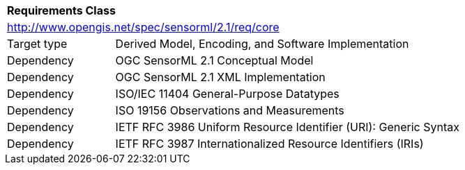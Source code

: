[[rc_core]]
[cols="1,4",width="90%"]
|===
2+|*Requirements Class* 
2+|http://www.opengis.net/spec/sensorml/2.1/req/core
|Target type | Derived Model, Encoding, and Software Implementation

|Dependency | OGC SensorML 2.1 Conceptual Model
|Dependency | OGC SensorML 2.1 XML Implementation
|Dependency | ISO/IEC 11404 General-Purpose Datatypes
|Dependency | ISO 19156 Observations and Measurements
|Dependency | IETF RFC 3986 Uniform Resource Identifier (URI): Generic Syntax
|Dependency | IETF RFC 3987 Internationalized Resource Identifiers (IRIs)  
|===
